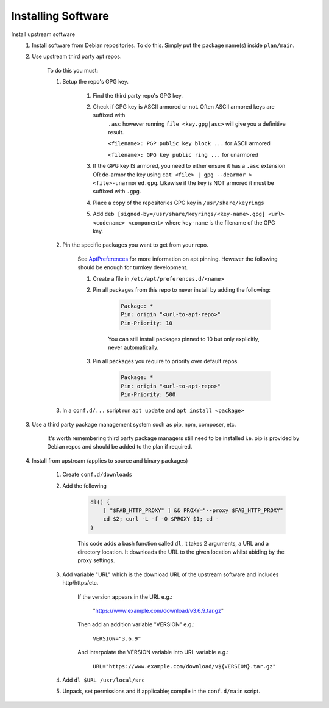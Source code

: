Installing Software
-------------------

Install upstream software
    #. Install software from Debian repositories. To do this. Simply put the package name(s)
       inside ``plan/main``.

    #. Use upstream third party apt repos.

        To do this you must:

        #. Setup the repo's GPG key.

            #. Find the third party repo's GPG key.

            #. Check if GPG key is ASCII armored or not. Often ASCII armored keys are suffixed with
                ``.asc`` however running ``file <key.gpg|asc>`` will give you a definitive result.

                ``<filename>: PGP public key block ...`` for ASCII armored

                ``<filename>: GPG key public ring ...`` for unarmored

            #. If the GPG key IS armored, you need to either ensure it has a ``.asc`` extension OR
               de-armor the key using ``cat <file> | gpg --dearmor > <file>-unarmored.gpg``.
               Likewise if the key is NOT armored it must be suffixed with ``.gpg``.

            #. Place a copy of the repositories GPG key in ``/usr/share/keyrings``

            #. Add ``deb [signed-by=/usr/share/keyrings/<key-name>.gpg] <url> <codename> <component>``
               where ``key-name`` is the filename of the GPG key.

        #. Pin the specific packages you want to get from your repo.

			See `AptPreferences <https://wiki.debian.org/AptPreferences>`_ for more information on
			apt pinning. However the following should be enough for turnkey development.
			
			#. Create a file in ``/etc/apt/preferences.d/<name>``

			#. Pin all packages from this repo to never install by adding the following:

				.. code-block:: 

					Package: *
					Pin: origin "<url-to-apt-repo>"
					Pin-Priority: 10

				You can still install packages pinned to 10 but only explicitly, never automatically.

			#. Pin all packages you require to priority over default repos.

				.. code-block:: 

					Package: *
					Pin: origin "<url-to-apt-repo>"
					Pin-Priority: 500

        #. In a ``conf.d/...`` script run ``apt update`` and ``apt install <package>``

    #. Use a third party package management system such as pip, npm, composer, etc.

        It's worth remembering third party package managers still need to be installed i.e. pip is
        provided by Debian repos and should be added to the plan if required.

    #. Install from upstream (applies to source and binary packages)

        #. Create ``conf.d/downloads``

        #. Add the following

            .. code-block:: bash

                dl() {
                    [ "$FAB_HTTP_PROXY" ] && PROXY="--proxy $FAB_HTTP_PROXY"
                    cd $2; curl -L -f -O $PROXY $1; cd -
                }

            This code adds a bash function called ``dl``, it takes 2 arguments, a URL and
            a directory location. It downloads the URL to the given location whilst abiding
            by the proxy settings.

        #. Add variable "URL" which is the download URL of the upstream software and includes
           http/https/etc.

            If the version appears in the URL e.g.:

                "https://www.example.com/download/v3.6.9.tar.gz"

            Then add an addition variable "VERSION" e.g.:

                ``VERSION="3.6.9"``

            And interpolate the VERSION variable into URL variable e.g.:

                ``URL="https://www.example.com/download/v${VERSION}.tar.gz"``

        #. Add ``dl $URL /usr/local/src``

        #. Unpack, set permissions and if applicable; compile in the ``conf.d/main`` script.
